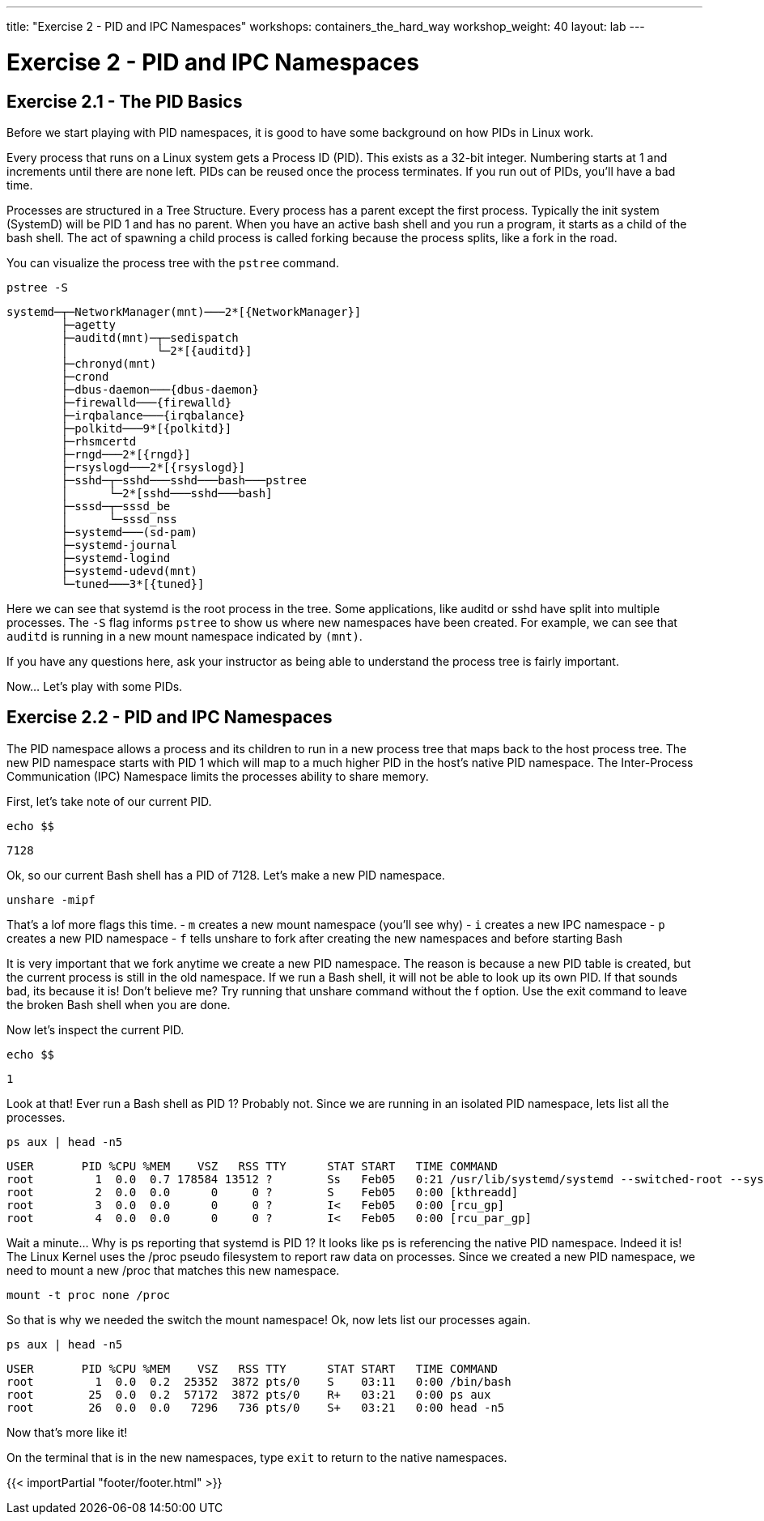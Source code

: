 ---
title: "Exercise 2 - PID and IPC Namespaces"
workshops: containers_the_hard_way
workshop_weight: 40
layout: lab
---

:badges:
:icons: font
:imagesdir: /workshops/containers_the_hard_way/images
:source-highlighter: highlight.js
:source-language: yaml

= Exercise 2 - PID and IPC Namespaces

== Exercise 2.1 - The PID Basics

Before we start playing with PID namespaces, it is good to have some background on how PIDs in Linux work.

Every process that runs on a Linux system gets a Process ID (PID). This exists as a 32-bit integer. Numbering starts at 1 and increments until there are none left. PIDs can be reused once the process terminates. If you run out of PIDs, you'll have a bad time.

Processes are structured in a Tree Structure. Every process has a parent except the first process. Typically the init system (SystemD) will be PID 1 and has no parent.
When you have an active bash shell and you run a program, it starts as a child of the bash shell. The act of spawning a child process is called forking because the process splits, like a fork in the road.

You can visualize the process tree with the `pstree` command.

[source, bash]
----
pstree -S
----
....
systemd─┬─NetworkManager(mnt)───2*[{NetworkManager}]
        ├─agetty
        ├─auditd(mnt)─┬─sedispatch
        │             └─2*[{auditd}]
        ├─chronyd(mnt)
        ├─crond
        ├─dbus-daemon───{dbus-daemon}
        ├─firewalld───{firewalld}
        ├─irqbalance───{irqbalance}
        ├─polkitd───9*[{polkitd}]
        ├─rhsmcertd
        ├─rngd───2*[{rngd}]
        ├─rsyslogd───2*[{rsyslogd}]
        ├─sshd─┬─sshd───sshd───bash───pstree
        │      └─2*[sshd───sshd───bash]
        ├─sssd─┬─sssd_be
        │      └─sssd_nss
        ├─systemd───(sd-pam)
        ├─systemd-journal
        ├─systemd-logind
        ├─systemd-udevd(mnt)
        └─tuned───3*[{tuned}]
....

Here we can see that systemd is the root process in the tree. Some applications, like auditd or sshd have split into multiple processes.
The `-S` flag informs `pstree` to show us where new namespaces have been created. For example, we can see that `auditd` is running in a new mount namespace indicated by `(mnt)`.

If you have any questions here, ask your instructor as being able to understand the process tree is fairly important.

Now... Let's play with some PIDs.

== Exercise 2.2 - PID and IPC Namespaces

The PID namespace allows a process and its children to run in a new process tree that maps back to the host process tree. The new PID namespace starts with PID 1 which will map to a much higher PID in the host's native PID namespace. The Inter-Process Communication (IPC) Namespace limits the processes ability to share memory.

First, let's take note of our current PID.

[source, bash]
----
echo $$
----
....
7128
....

Ok, so our current Bash shell has a PID of 7128. Let's make a new PID namespace.

[source, bash]
----
unshare -mipf
----

That's a lof more flags this time.
- `m` creates a new mount namespace (you'll see why)
- `i` creates a new IPC namespace
- `p` creates a new PID namespace
- `f` tells unshare to fork after creating the new namespaces and before starting Bash

It is very important that we fork anytime we create a new PID namespace. The reason is because a new PID table is created, but the current process is still in the old namespace. If we run a Bash shell, it will not be able to look up its own PID. If that sounds bad, its because it is! Don't believe me? Try running that unshare command without the f option. Use the exit command to leave the broken Bash shell when you are done.

Now let's inspect the current PID.

[source, bash]
----
echo $$
----
....
1
....

Look at that! Ever run a Bash shell as PID 1? Probably not. Since we are running in an isolated PID namespace, lets list all the processes.

[source, bash]
----
ps aux | head -n5
----
....
USER       PID %CPU %MEM    VSZ   RSS TTY      STAT START   TIME COMMAND
root         1  0.0  0.7 178584 13512 ?        Ss   Feb05   0:21 /usr/lib/systemd/systemd --switched-root --system --deserialize 18
root         2  0.0  0.0      0     0 ?        S    Feb05   0:00 [kthreadd]
root         3  0.0  0.0      0     0 ?        I<   Feb05   0:00 [rcu_gp]
root         4  0.0  0.0      0     0 ?        I<   Feb05   0:00 [rcu_par_gp]
....

Wait a minute... Why is ps reporting that systemd is PID 1? It looks like ps is referencing the native PID namespace. Indeed it is!
The Linux Kernel uses the /proc pseudo filesystem to report raw data on processes. Since we created a new PID namespace, we need to mount a new /proc that matches this new namespace.

[source, bash]
----
mount -t proc none /proc
----

So that is why we needed the switch the mount namespace! Ok, now lets list our processes again.

[source, bash]
----
ps aux | head -n5
----
....
USER       PID %CPU %MEM    VSZ   RSS TTY      STAT START   TIME COMMAND
root         1  0.0  0.2  25352  3872 pts/0    S    03:11   0:00 /bin/bash
root        25  0.0  0.2  57172  3872 pts/0    R+   03:21   0:00 ps aux
root        26  0.0  0.0   7296   736 pts/0    S+   03:21   0:00 head -n5
....

Now that's more like it!

On the terminal that is in the new namespaces, type `exit` to return to the native namespaces.

{{< importPartial "footer/footer.html" >}}
